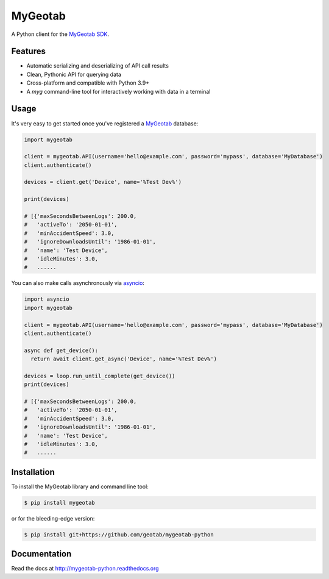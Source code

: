 MyGeotab
========

.. image:: https://github.com/Geotab/mygeotab-python/actions/workflows/pythonpackage.yml/badge.svg
    :target: https://github.com/Geotab/mygeotab-python
    :alt: Build Status

.. image:: https://readthedocs.org/projects/mygeotab-python/badge/?version=latest
    :target: https://mygeotab-python.readthedocs.io/en/latest/
    :alt: Documentation

.. image:: https://img.shields.io/codecov/c/github/Geotab/mygeotab-python/main.svg?style=flat
    :target: https://codecov.io/gh/Geotab/mygeotab-python
    :alt: Code Coverage

.. image:: https://img.shields.io/pypi/v/mygeotab.svg?style=flat
    :target: https://pypi.python.org/pypi/mygeotab
    :alt: PyPI Version

.. image:: https://img.shields.io/pypi/pyversions/mygeotab.svg
    :target: https://pypi.python.org/pypi/mygeotab
    :alt: Python Versions

.. image:: https://img.shields.io/pypi/l/mygeotab.svg
    :target: https://pypi.python.org/pypi/mygeotab
    :alt: License


A Python client for the `MyGeotab SDK <https://geotab.github.io/sdk/>`_.

Features
--------

- Automatic serializing and deserializing of API call results
- Clean, Pythonic API for querying data
- Cross-platform and compatible with Python 3.9+
- A `myg` command-line tool for interactively working with data in a terminal

Usage
-----

It's very easy to get started once you've registered a `MyGeotab <https://www.geotab.com/fleet-management-software/>`__ database:

.. code-block:: python

    import mygeotab

    client = mygeotab.API(username='hello@example.com', password='mypass', database='MyDatabase')
    client.authenticate()

    devices = client.get('Device', name='%Test Dev%')

    print(devices)

    # [{'maxSecondsBetweenLogs': 200.0,
    #   'activeTo': '2050-01-01',
    #   'minAccidentSpeed': 3.0,
    #   'ignoreDownloadsUntil': '1986-01-01',
    #   'name': 'Test Device',
    #   'idleMinutes': 3.0,
    #   ......

You can also make calls asynchronously via `asyncio <https://docs.python.org/3/library/asyncio.html>`__:

.. code-block:: python

    import asyncio
    import mygeotab

    client = mygeotab.API(username='hello@example.com', password='mypass', database='MyDatabase')
    client.authenticate()

    async def get_device():
      return await client.get_async('Device', name='%Test Dev%')
    
    devices = loop.run_until_complete(get_device())
    print(devices)

    # [{'maxSecondsBetweenLogs': 200.0,
    #   'activeTo': '2050-01-01',
    #   'minAccidentSpeed': 3.0,
    #   'ignoreDownloadsUntil': '1986-01-01',
    #   'name': 'Test Device',
    #   'idleMinutes': 3.0,
    #   ......

Installation
------------

To install the MyGeotab library and command line tool:

.. code-block:: bash

    $ pip install mygeotab

or for the bleeding-edge version:

.. code-block:: bash

    $ pip install git+https://github.com/geotab/mygeotab-python

Documentation
-------------

Read the docs at `<http://mygeotab-python.readthedocs.org>`_
